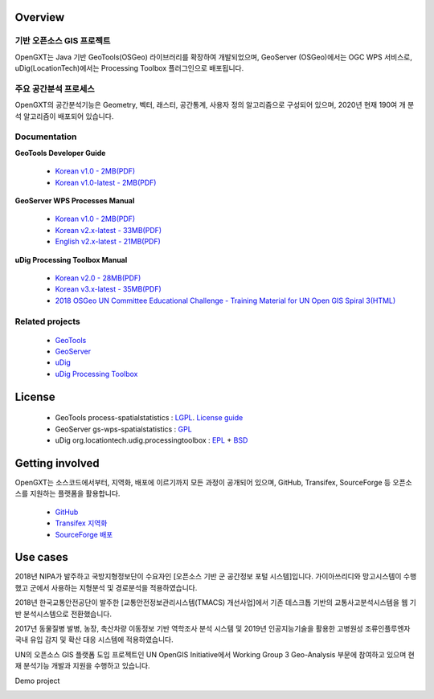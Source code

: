 Overview
===============


기반 오픈소스 GIS 프로젝트
-----------------------------

OpenGXT는 Java 기반 GeoTools(OSGeo) 라이브러리를 확장하여 개발되었으며, GeoServer (OSGeo)에서는 OGC WPS 서비스로, uDig(LocationTech)에서는 Processing Toolbox 플러그인으로 배포됩니다.

.. image:: images/related-projects.png


주요 공간분석 프로세스
-----------------------------

OpenGXT의 공간분석기능은 Geometry, 벡터, 래스터, 공간통계, 사용자 정의 알고리즘으로 구성되어 있으며, 2020년 현재 190여 개 분석 알고리즘이 배포되어 있습니다.

.. image:: images/process-categories.png


Documentation
---------------
**GeoTools Developer Guide**

  - `Korean v1.0 - 2MB(PDF) <https://github.com/mapplus/spatial_statistics_for_geotools_udig/blob/master/docs/manual/GeoTools_Process_1.0_Developer_Guide_ko_v.1.0.pdf>`_
  - `Korean v1.0-latest - 2MB(PDF) <https://github.com/mapplus/spatial_statistics_for_geotools_udig/blob/master/docs/manual/GeoTools_Process_1.0_Developer_Guide_ko_v.1.latest.pdf>`_


**GeoServer WPS Processes Manual**

  - `Korean v1.0 - 2MB(PDF) <https://github.com/mapplus/spatial_statistics_for_geotools_udig/blob/master/docs/manual/GeoServer_WPS_1.0_User_Manual_ko_v.1.0.pdf>`_
  - `Korean v2.x-latest - 33MB(PDF) <https://github.com/mapplus/spatial_statistics_for_geotools_udig/blob/master/docs/manual/GeoServer_WPS_1.0_User_Manual_ko_v.2.latest.pdf>`_
  - `English v2.x-latest - 21MB(PDF) <https://github.com/mapplus/spatial_statistics_for_geotools_udig/blob/master/docs/manual/GeoServer_WPS_1.0_User_Manual_en_v.2.latest.pdf>`_


**uDig Processing Toolbox Manual**

  - `Korean v2.0 - 28MB(PDF) <https://github.com/mapplus/opengxt-udig-plugin/blob/master/docs/manual/uDig_ProcessingToolbox_1.0_User_Manual_ko_v.2.0.pdf>`_
  - `Korean v3.x-latest - 35MB(PDF) <https://github.com/mapplus/opengxt-udig-plugin/blob/master/docs/manual/uDig_ProcessingToolbox_1.0_User_Manual_ko_v.3.latest.pdf>`_
  - `2018 OSGeo UN Committee Educational Challenge - Training Material for UN Open GIS Spiral 3(HTML) <https://wiki.osgeo.org/wiki/Training_Material_for_UN_Open_GIS_Spiral_3>`_


Related projects
-----------------

  - `GeoTools <http://geotools.org>`_
  - `GeoServer <http://geoserver.org>`_
  - `uDig <http://locationtech.org/projects/technology.udig>`_
  - `uDig Processing Toolbox <https://github.com/mapplus/opengxt-udig-plugin>`_


License
=========

  - GeoTools process-spatialstatistics : `LGPL <http://www.gnu.org/licenses/lgpl.html>`_. `License guide <http://docs.geotools.org/latest/userguide/welcome/license.html>`_
  - GeoServer gs-wps-spatialstatistics : `GPL <http://www.gnu.org/licenses/old-licenses/gpl-2.0.html>`_
  - uDig org.locationtech.udig.processingtoolbox : `EPL <http://www.eclipse.org/legal/epl-v10.html>`_ + `BSD <http://udig.refractions.net/files/bsd3-v10.html>`_


Getting involved
==================

OpenGXT는 소스코드에서부터, 지역화, 배포에 이르기까지 모든 과정이 공개되어 있으며, GitHub, Transifex, SourceForge 등 오픈소스를 지원하는 플랫폼을 활용합니다.

  - `GitHub <https://github.com/mapplus/spatial_statistics_for_geotools_udig>`_
  - `Transifex 지역화 <https://www.transifex.com/mangosystem/ss-rd/dashboard>`_
  - `SourceForge 배포 <https://sourceforge.net/projects/mango-spatialstatistics>`_


Use cases
============

2018년 NIPA가 발주하고 국방지형정보단이 수요자인 [오픈소스 기반 군 공간정보 포털 시스템]입니다. 가이아쓰리디와 망고시스템이 수행했고 군에서 사용하는 지형분석 및 경로분석을 적용하였습니다.

.. image:: images/showcase-military.png


2018년 한국교통안전공단이 발주한 [교통안전정보관리시스템(TMACS) 개선사업]에서 기존 데스크톱 기반의 교통사고분석시스템을 웹 기반 분석시스템으로 전환했습니다.

.. image:: images/showcase-tmacs.png


2017년 동물질병 발병, 농장, 축산차량 이동정보 기반 역학조사 분석 시스템 및 2019년 인공지능기술을 활용한 고병원성 조류인플루엔자 국내 유입 감지 및 확산 대응 시스템에 적용하였습니다.

.. image:: images/showcase-hpai.png


UN의 오픈소스 GIS 플랫폼 도입 프로젝트인 UN OpenGIS Initiative에서  Working Group 3 Geo-Analysis 부문에 참여하고 있으며 현재 분석기능 개발과 지원을 수행하고 있습니다.

.. image:: images/showcase-un-opengis.png


Demo project

.. image:: images/showcase-demo.png
